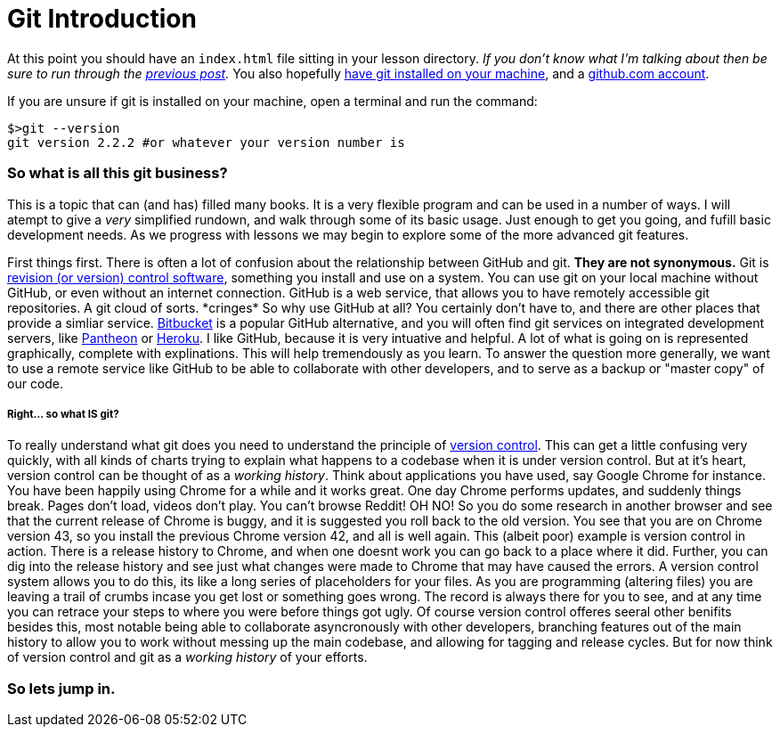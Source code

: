 = Git Introduction
:hp-tags: introduction, git

At this point you should have an `index.html` file sitting in your lesson directory. _If you don't know what I'm talking about then be sure to run through the https://rh0.github.io/the-myriad-path/2015/04/14/HTML-Rundown.html[previous post]._  You also hopefully https://git-scm.herokuapp.com/book/en/v2/Getting-Started-Installing-Git[have git installed on your machine], and a https://github.com/join[github.com account].

If you are unsure if git is installed on your machine, open a terminal and run the command:
```
$>git --version
git version 2.2.2 #or whatever your version number is
```

=== So what is all this git business?
This is a topic that can (and has) filled many books.  It is a very flexible program and can be used in a number of ways.  I will atempt to give a _very_ simplified rundown, and walk through some of its basic usage.  Just enough to get you going, and fufill basic development needs.  As we progress with lessons we may begin to explore some of the more advanced git features.

First things first. There is often a lot of confusion about the relationship between GitHub and git.  *They are not synonymous.*  Git is https://en.wikipedia.org/wiki/Revision_control[revision (or version) control software], something you install and use on a system. You can use git on your local machine without GitHub, or even without an internet connection.  GitHub is a web service, that allows you to have remotely accessible git repositories. A git cloud of sorts. \*cringes* So why use GitHub at all?  You certainly don't have to, and there are other places that provide a simliar service. https://bitbucket.org/[Bitbucket] is a popular GitHub alternative, and you will often find git services on integrated development servers, like https://pantheon.io/[Pantheon] or https://www.heroku.com/[Heroku]. I like GitHub, because it is very intuative and helpful. A lot of what is going on is represented graphically, complete with explinations.  This will help tremendously as you learn.  To answer the question more generally, we want to use a remote service like GitHub to be able to collaborate with other developers, and to serve as a backup or "master copy" of our code.

===== Right... so what IS git?

To really understand what git does you need to understand the principle of https://git-scm.herokuapp.com/book/en/v2/Getting-Started-About-Version-Control[version control].  This can get a little confusing very quickly, with all kinds of charts trying to explain what happens to a codebase when it is under version control. But at it's heart, version control can be thought of as a _working history_.  Think about applications you have used, say Google Chrome for instance.  You have been happily using Chrome for a while and it works great. One day Chrome performs updates, and suddenly things break. Pages don't load, videos don't play. You can't browse Reddit! OH NO! So you do some research in another browser and see that the current release of Chrome is buggy, and it is suggested you roll back to the old version.  You see that you are on Chrome version 43, so you install the previous Chrome version 42, and all is well again.  This (albeit poor) example is version control in action. There is a release history to Chrome, and when one doesnt work you can go back to a place where it did. Further, you can dig into the release history and see just what changes were made to Chrome that may have caused the errors.  A version control system allows you to do this, its like a long series of placeholders for your files. As you are programming (altering files) you are leaving a trail of crumbs incase you get lost or something goes wrong. The record is always there for you to see, and at any time you can retrace your steps to where you were before things got ugly.  Of course version control offeres seeral other benifits besides this, most notable being able to collaborate asyncronously with other developers, branching features out of the main history to allow you to work without messing up the main codebase, and allowing for tagging and release cycles. But for now think of version control and git as a _working history_ of your efforts.

=== So lets jump in.
